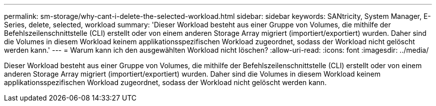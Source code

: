---
permalink: sm-storage/why-cant-i-delete-the-selected-workload.html 
sidebar: sidebar 
keywords: SANtricity, System Manager, E-Series, delete, selected, workload 
summary: 'Dieser Workload besteht aus einer Gruppe von Volumes, die mithilfe der Befehlszeilenschnittstelle (CLI) erstellt oder von einem anderen Storage Array migriert (importiert/exportiert) wurden. Daher sind die Volumes in diesem Workload keinem applikationsspezifischen Workload zugeordnet, sodass der Workload nicht gelöscht werden kann.' 
---
= Warum kann ich den ausgewählten Workload nicht löschen?
:allow-uri-read: 
:icons: font
:imagesdir: ../media/


[role="lead"]
Dieser Workload besteht aus einer Gruppe von Volumes, die mithilfe der Befehlszeilenschnittstelle (CLI) erstellt oder von einem anderen Storage Array migriert (importiert/exportiert) wurden. Daher sind die Volumes in diesem Workload keinem applikationsspezifischen Workload zugeordnet, sodass der Workload nicht gelöscht werden kann.
